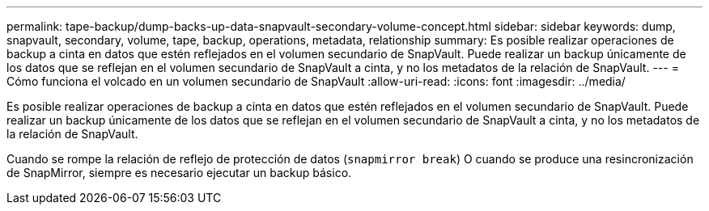 ---
permalink: tape-backup/dump-backs-up-data-snapvault-secondary-volume-concept.html 
sidebar: sidebar 
keywords: dump, snapvault, secondary, volume, tape, backup, operations, metadata, relationship 
summary: Es posible realizar operaciones de backup a cinta en datos que estén reflejados en el volumen secundario de SnapVault. Puede realizar un backup únicamente de los datos que se reflejan en el volumen secundario de SnapVault a cinta, y no los metadatos de la relación de SnapVault. 
---
= Cómo funciona el volcado en un volumen secundario de SnapVault
:allow-uri-read: 
:icons: font
:imagesdir: ../media/


[role="lead"]
Es posible realizar operaciones de backup a cinta en datos que estén reflejados en el volumen secundario de SnapVault. Puede realizar un backup únicamente de los datos que se reflejan en el volumen secundario de SnapVault a cinta, y no los metadatos de la relación de SnapVault.

Cuando se rompe la relación de reflejo de protección de datos (`snapmirror break`) O cuando se produce una resincronización de SnapMirror, siempre es necesario ejecutar un backup básico.

